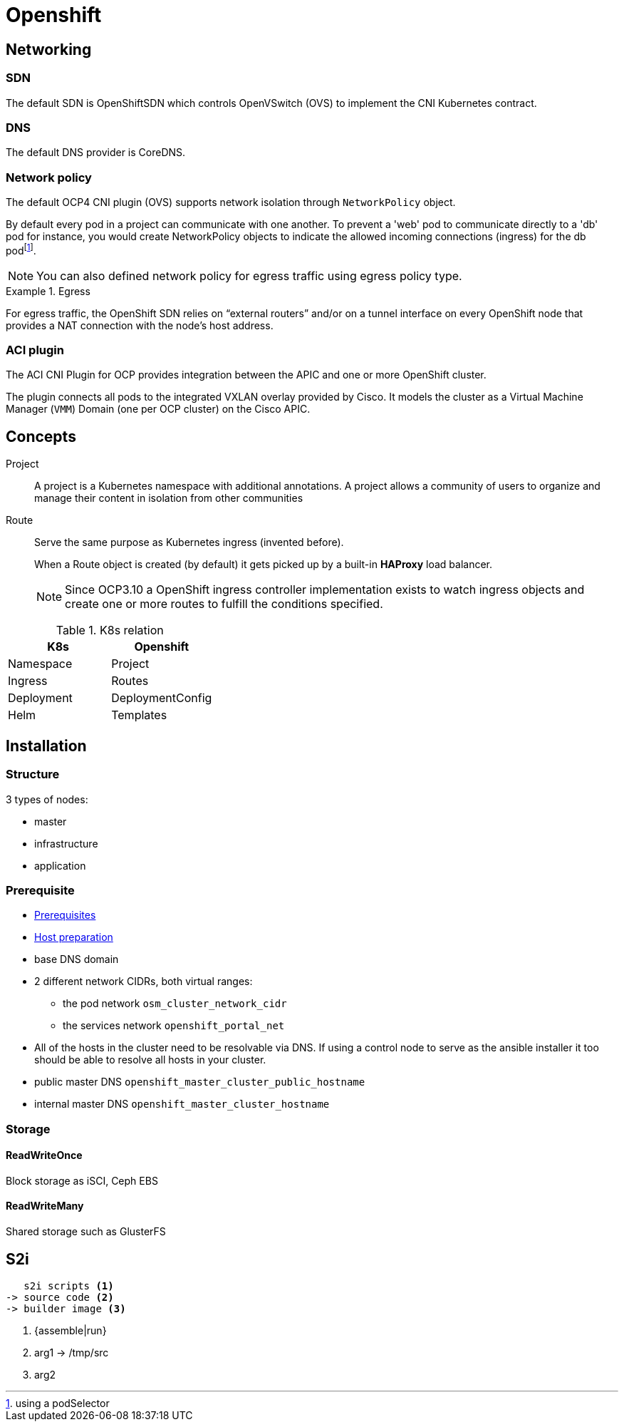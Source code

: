 = Openshift


== Networking

=== SDN

The default SDN is OpenShiftSDN which controls OpenVSwitch (OVS) to implement the CNI Kubernetes contract.

=== DNS

The default DNS provider is CoreDNS.

=== Network policy

The default OCP4 CNI plugin (OVS) supports network isolation through `NetworkPolicy` object.

By default every pod in a project can communicate with one another.
To prevent a 'web' pod to communicate directly to a 'db' pod for instance, you would create NetworkPolicy objects to indicate the allowed incoming connections (ingress) for the db podfootnote:[using a podSelector].

NOTE: You can also defined network policy for egress traffic using egress policy type.

.Egress
====
For egress traffic, the OpenShift SDN relies on “external routers” and/or on a tunnel interface on
every OpenShift node that provides a NAT connection with the node’s host address.
====

=== ACI plugin

The ACI CNI Plugin for OCP provides integration between the APIC and one or more OpenShift cluster.

The plugin connects all pods to the integrated VXLAN overlay provided by Cisco.
It models the cluster as a Virtual Machine Manager (`VMM`) Domain  (one per OCP cluster) on the Cisco APIC.

== Concepts

Project::
A project is a Kubernetes namespace with additional annotations.
A project allows a community of users to organize and manage their content in isolation from other communities

Route::
Serve the same purpose as Kubernetes ingress (invented before).
+
When a Route object is created (by default) it gets picked up by a built-in *HAProxy* load balancer.
+
NOTE: Since OCP3.10 a OpenShift ingress controller implementation exists to watch ingress objects and create one or more routes to fulfill the conditions specified.

.K8s relation
|======
|K8s | Openshift

| Namespace | Project
| Ingress | Routes
| Deployment | DeploymentConfig
| Helm | Templates

|======


== Installation


=== Structure

3 types of nodes:

- master
- infrastructure
- application

=== Prerequisite

- https://docs.openshift.com/container-platform/3.11/install/prerequisites.html#install-config-install-prerequisites[Prerequisites]
- https://docs.openshift.com/container-platform/3.11/install/host_preparation.html[Host preparation]

- base DNS domain
- 2 different network CIDRs, both virtual ranges:
  * the pod network `osm_cluster_network_cidr`
  * the services network `openshift_portal_net`
- All of the hosts in the cluster need to be resolvable via DNS.
If using a control node to serve as the ansible installer it too should be able to resolve all hosts in your cluster.
- public master DNS `openshift_master_cluster_public_hostname`
- internal master DNS `openshift_master_cluster_hostname`

=== Storage

==== ReadWriteOnce

Block storage as iSCI, Ceph EBS

==== ReadWriteMany

Shared storage such as GlusterFS

== S2i

....
   s2i scripts <1>
-> source code <2>
-> builder image <3>
....
<1> {assemble|run}
<2> arg1 -> /tmp/src
<3> arg2
